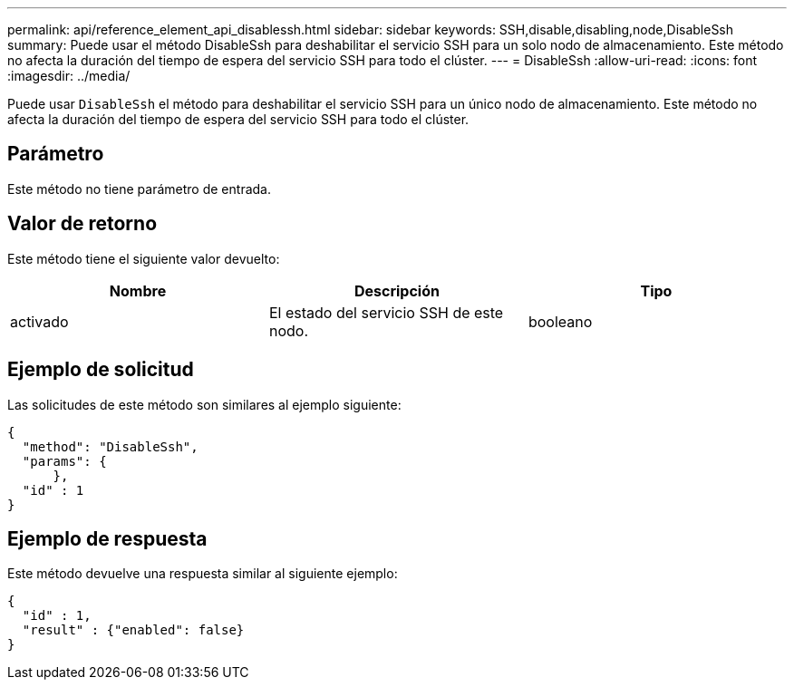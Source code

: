 ---
permalink: api/reference_element_api_disablessh.html 
sidebar: sidebar 
keywords: SSH,disable,disabling,node,DisableSsh 
summary: Puede usar el método DisableSsh para deshabilitar el servicio SSH para un solo nodo de almacenamiento. Este método no afecta la duración del tiempo de espera del servicio SSH para todo el clúster. 
---
= DisableSsh
:allow-uri-read: 
:icons: font
:imagesdir: ../media/


[role="lead"]
Puede usar `DisableSsh` el método para deshabilitar el servicio SSH para un único nodo de almacenamiento. Este método no afecta la duración del tiempo de espera del servicio SSH para todo el clúster.



== Parámetro

Este método no tiene parámetro de entrada.



== Valor de retorno

Este método tiene el siguiente valor devuelto:

|===
| Nombre | Descripción | Tipo 


 a| 
activado
 a| 
El estado del servicio SSH de este nodo.
 a| 
booleano

|===


== Ejemplo de solicitud

Las solicitudes de este método son similares al ejemplo siguiente:

[listing]
----
{
  "method": "DisableSsh",
  "params": {
      },
  "id" : 1
}
----


== Ejemplo de respuesta

Este método devuelve una respuesta similar al siguiente ejemplo:

[listing]
----
{
  "id" : 1,
  "result" : {"enabled": false}
}
----